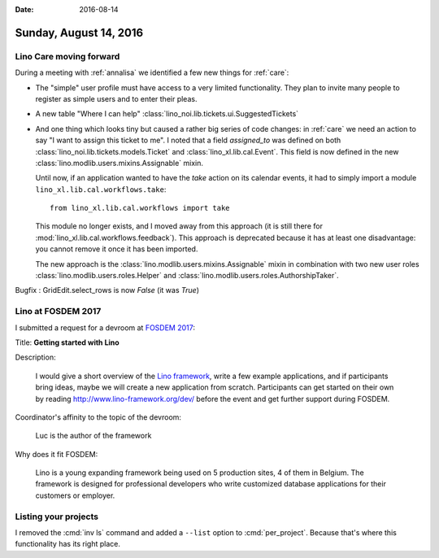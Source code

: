 :date: 2016-08-14

=======================
Sunday, August 14, 2016
=======================

Lino Care moving forward
========================

During a meeting with :ref:`annalisa` we identified a few new things
for :ref:`care`:

- The "simple" user profile must have access to a very limited
  functionality. They plan to invite many people to register as simple
  users and to enter their pleas.
  
- A new table "Where I can help"
  :class:`lino_noi.lib.tickets.ui.SuggestedTickets`

- And one thing which looks tiny but caused a rather big series of
  code changes: in :ref:`care` we need an action to say "I want to
  assign this ticket to me". I noted that a field `assigned_to` was
  defined on both :class:`lino_noi.lib.tickets.models.Ticket` and
  :class:`lino_xl.lib.cal.Event`. This field is now defined in
  the new :class:`lino.modlib.users.mixins.Assignable` mixin.

  Until now, if an application wanted to have the `take` action on its
  calendar events, it had to simply import a module
  ``lino_xl.lib.cal.workflows.take``::

     from lino_xl.lib.cal.workflows import take

  This module no longer exists, and I moved away from this approach
  (it is still there for
  :mod:`lino_xl.lib.cal.workflows.feedback`). This approach is
  deprecated because it has at least one disadvantage: you cannot
  remove it once it has been imported.

  The new approach is the :class:`lino.modlib.users.mixins.Assignable`
  mixin in combination with two new user roles
  :class:`lino.modlib.users.roles.Helper` and
  :class:`lino.modlib.users.roles.AuthorshipTaker`.


Bugfix : GridEdit.select_rows is now `False` (it was `True`)  



Lino at FOSDEM 2017
===================

I submitted a request for a devroom at `FOSDEM 2017
<https://www.fosdem.org/2017/>`__:

Title: **Getting started with Lino**

Description:

    I would give a short overview of the `Lino framework
    <http://www.lino-framework.org/>`__, write a few example
    applications, and if participants bring ideas, maybe we will
    create a new application from scratch. Participants can get
    started on their own by reading http://www.lino-framework.org/dev/
    before the event and get further support during FOSDEM.

Coordinator's affinity to the topic of the devroom:

    Luc is the author of the framework

Why does it fit FOSDEM:

    Lino is a young expanding framework being used on 5 production
    sites, 4 of them in Belgium. The framework is designed for
    professional developers who write customized database applications
    for their customers or employer.


Listing your projects
=====================

I removed the :cmd:`inv ls` command and added a ``--list`` option to
:cmd:`per_project`.  Because that's where this functionality has its
right place.
